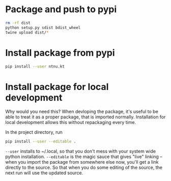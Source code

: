 * Package and push to pypi
#+BEGIN_SRC bash
rm -rf dist
python setup.py sdist bdist_wheel
twine upload dist/*
#+END_SRC
* Install package from pypi
#+BEGIN_SRC bash
pip install --user ntnu.kt
#+END_SRC
* Install package for local development
Why would you need this? When devloping the package, it's useful to be able to
treat it as a proper package, that is imported normally. Installation for local
development allows this without repackaging every time. 

In the project directory, run

#+BEGIN_SRC bash
pip install --user --editable .
#+END_SRC

=--user= installs to ~/.local, so that you don't mess with your system wide
python installation. =--editable= is the magic sauce that gives "live" linking
-- when you import the package from somewhere else now, you'll get a link
directly to the source. So that when you do some editing of the source, the next
run will use the updated source.

